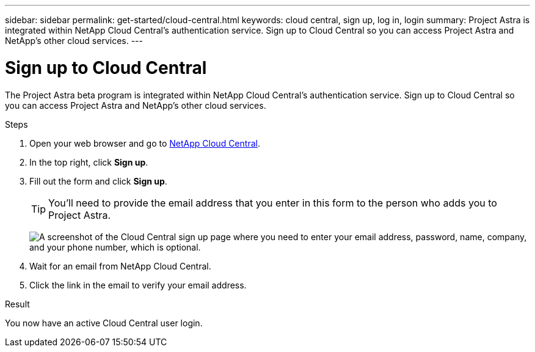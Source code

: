 ---
sidebar: sidebar
permalink: get-started/cloud-central.html
keywords: cloud central, sign up, log in, login
summary: Project Astra is integrated within NetApp Cloud Central's authentication service. Sign up to Cloud Central so you can access Project Astra and NetApp’s other cloud services.
---

= Sign up to Cloud Central
:hardbreaks:
:icons: font
:imagesdir: ../media/get-started/

[.lead]
The Project Astra beta program is integrated within NetApp Cloud Central's authentication service. Sign up to Cloud Central so you can access Project Astra and NetApp’s other cloud services.

.Steps

. Open your web browser and go to https://cloud.netapp.com[NetApp Cloud Central^].

. In the top right, click *Sign up*.

. Fill out the form and click *Sign up*.
+
TIP: You'll need to provide the email address that you enter in this form to the person who adds you to Project Astra.
+
image:screenshot-cloud-central-signup.gif["A screenshot of the Cloud Central sign up page where you need to enter your email address, password, name, company, and your phone number, which is optional."]

. Wait for an email from NetApp Cloud Central.

. Click the link in the email to verify your email address.

.Result

You now have an active Cloud Central user login.
